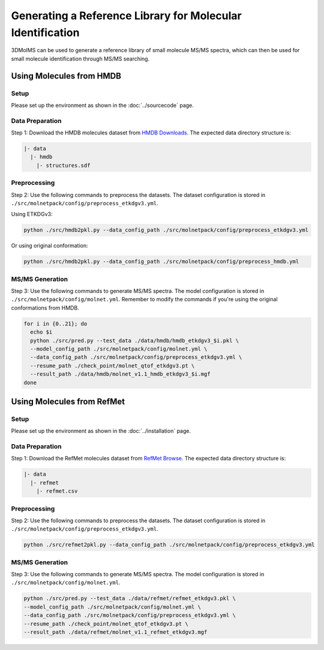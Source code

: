 Generating a Reference Library for Molecular Identification
====================================================

3DMolMS can be used to generate a reference library of small molecule MS/MS spectra, which can then be used for small molecule identification through MS/MS searching.

Using Molecules from HMDB
------------------------

Setup
~~~~~

Please set up the environment as shown in the :doc:`../sourcecode` page.

Data Preparation
~~~~~~~~~~~~~~~

Step 1: Download the HMDB molecules dataset from `HMDB Downloads <https://hmdb.ca/downloads>`_. The expected data directory structure is:

.. code-block:: text

   |- data
     |- hmdb
       |- structures.sdf

Preprocessing
~~~~~~~~~~~~

Step 2: Use the following commands to preprocess the datasets. The dataset configuration is stored in ``./src/molnetpack/config/preprocess_etkdgv3.yml``.

Using ETKDGv3:

.. code-block:: bash

   python ./src/hmdb2pkl.py --data_config_path ./src/molnetpack/config/preprocess_etkdgv3.yml

Or using original conformation:

.. code-block:: bash

   python ./src/hmdb2pkl.py --data_config_path ./src/molnetpack/config/preprocess_hmdb.yml

MS/MS Generation
~~~~~~~~~~~~~~~

Step 3: Use the following commands to generate MS/MS spectra. The model configuration is stored in ``./src/molnetpack/config/molnet.yml``. Remember to modify the commands if you're using the original conformations from HMDB.

.. code-block:: bash

   for i in {0..21}; do 
     echo $i
     python ./src/pred.py --test_data ./data/hmdb/hmdb_etkdgv3_$i.pkl \
     --model_config_path ./src/molnetpack/config/molnet.yml \
     --data_config_path ./src/molnetpack/config/preprocess_etkdgv3.yml \
     --resume_path ./check_point/molnet_qtof_etkdgv3.pt \
     --result_path ./data/hmdb/molnet_v1.1_hmdb_etkdgv3_$i.mgf
   done

Using Molecules from RefMet
-------------------------

Setup
~~~~~

Please set up the environment as shown in the :doc:`../installation` page.

Data Preparation
~~~~~~~~~~~~~~~

Step 1: Download the RefMet molecules dataset from `RefMet Browse <https://www.metabolomicsworkbench.org/databases/refmet/browse.php>`_. The expected data directory structure is:

.. code-block:: text

   |- data
     |- refmet
       |- refmet.csv

Preprocessing
~~~~~~~~~~~~

Step 2: Use the following commands to preprocess the datasets. The dataset configuration is stored in ``./src/molnetpack/config/preprocess_etkdgv3.yml``.

.. code-block:: bash

   python ./src/refmet2pkl.py --data_config_path ./src/molnetpack/config/preprocess_etkdgv3.yml

MS/MS Generation
~~~~~~~~~~~~~~~

Step 3: Use the following commands to generate MS/MS spectra. The model configuration is stored in ``./src/molnetpack/config/molnet.yml``.

.. code-block:: bash

   python ./src/pred.py --test_data ./data/refmet/refmet_etkdgv3.pkl \
   --model_config_path ./src/molnetpack/config/molnet.yml \
   --data_config_path ./src/molnetpack/config/preprocess_etkdgv3.yml \
   --resume_path ./check_point/molnet_qtof_etkdgv3.pt \
   --result_path ./data/refmet/molnet_v1.1_refmet_etkdgv3.mgf